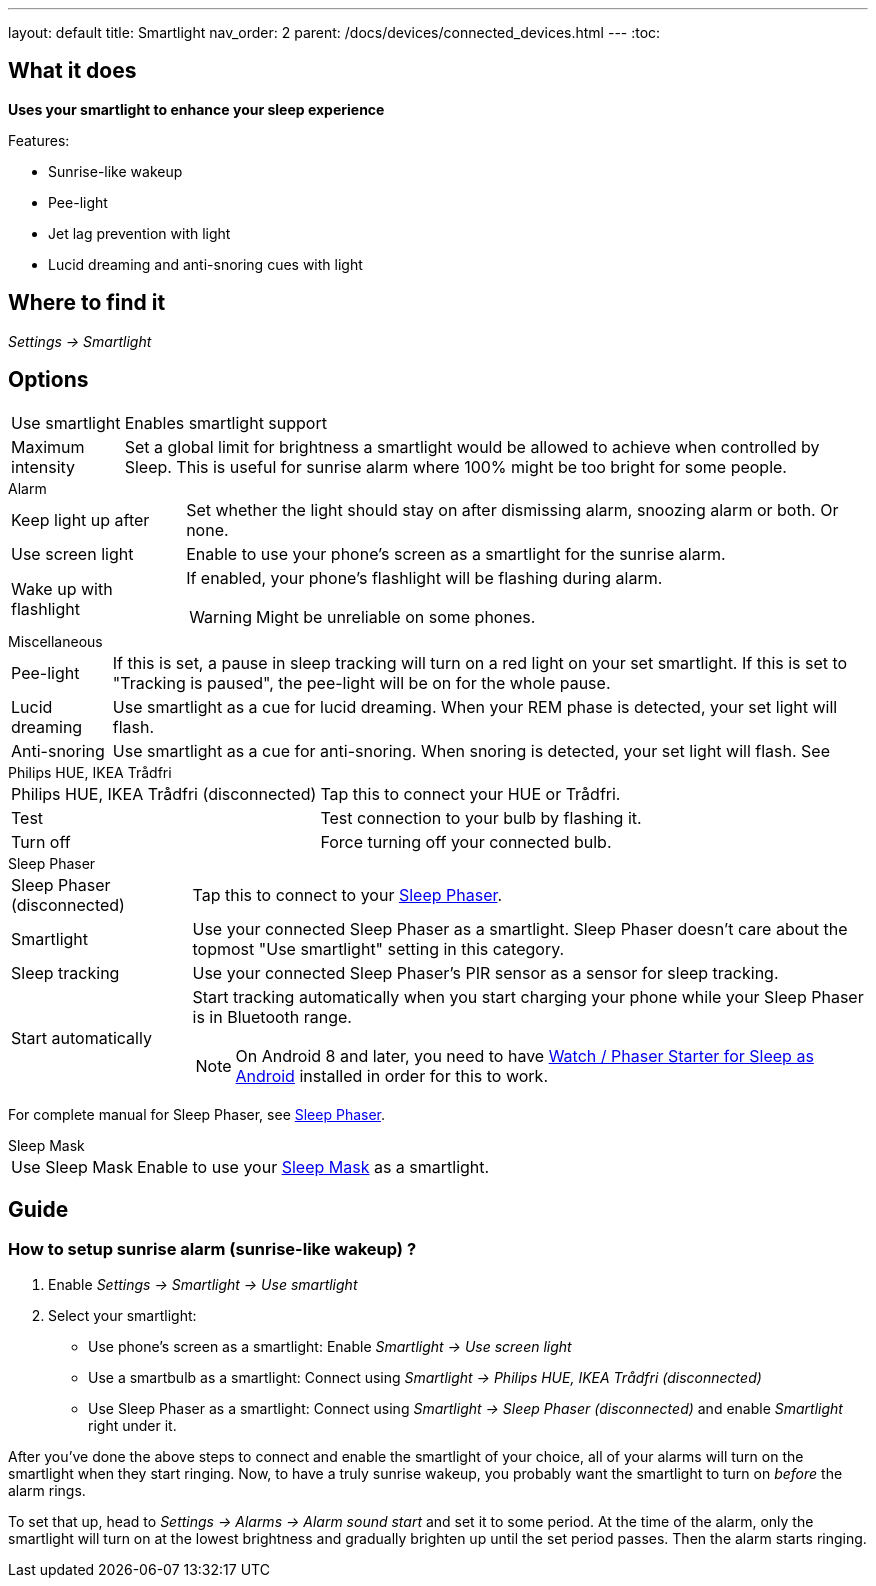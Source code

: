 ---
layout: default
title: Smartlight
nav_order: 2
parent: /docs/devices/connected_devices.html
---
:toc:

== What it does
*Uses your smartlight to enhance your sleep experience*

Features:

- Sunrise-like wakeup
- Pee-light
- Jet lag prevention with light
- Lucid dreaming and anti-snoring cues with light

== Where to find it
_Settings -> Smartlight_

== Options
[horizontal]
Use smartlight:: Enables smartlight support
Maximum intensity:: Set a global limit for brightness a smartlight would be allowed to achieve when controlled by Sleep. This is useful for sunrise alarm where 100% might be too bright for some people.

.Alarm
[horizontal]
Keep light up after:: Set whether the light should stay on after dismissing alarm, snoozing alarm or both. Or none.
Use screen light:: Enable to use your phone's screen as a smartlight for the sunrise alarm.
Wake up with flashlight:: If enabled, your phone's flashlight will be flashing during alarm.
WARNING: Might be unreliable on some phones.

.Miscellaneous
[[Miscellaneous]]
[horizontal]
Pee-light:: If this is set, a pause in sleep tracking will turn on a red light on your set smartlight. If this is set to "Tracking is paused", the pee-light will be on for the whole pause.
Lucid dreaming:: Use smartlight as a cue for lucid dreaming. When your REM phase is detected, your set light will flash.
Anti-snoring:: Use smartlight as a cue for anti-snoring. When snoring is detected, your set light will flash. See

.Philips HUE, IKEA Trådfri
[horizontal]
Philips HUE, IKEA Trådfri (disconnected):: Tap this to connect your HUE or Trådfri.
Test:: Test connection to your bulb by flashing it.
Turn off:: Force turning off your connected bulb.

.Sleep Phaser
[horizontal]
Sleep Phaser (disconnected):: Tap this to connect to your link:http://sleepphaser.urbandroid.org/[Sleep Phaser].
Smartlight:: Use your connected Sleep Phaser as a smartlight. Sleep Phaser doesn't care about the topmost "Use smartlight" setting in this category.
Sleep tracking:: Use your connected Sleep Phaser's PIR sensor as a sensor for sleep tracking.
Start automatically:: Start tracking automatically when you start charging your phone while your Sleep Phaser is in Bluetooth range.
NOTE: On Android 8 and later, you need to have https://play.google.com/store/apps/details?id=com.urbandroid.watchsleepstarter[Watch / Phaser Starter for Sleep as Android] installed in order for this to work.

For complete manual for Sleep Phaser, see <</docs/devices/sleep_phaser#,Sleep Phaser>>.

.Sleep Mask
[horizontal]
Use Sleep Mask:: Enable to use your https://www.happy-electronics.eu/shop/en/home/32-sleep-mask-for-sleep-as-android.html[Sleep Mask] as a smartlight.

== Guide

=== How to setup sunrise alarm (sunrise-like wakeup) ?
[[sunrise_alarm_guide]]
. Enable _Settings -> Smartlight -> Use smartlight_
. Select your smartlight:
* Use phone's screen as a smartlight: Enable _Smartlight -> Use screen light_
* Use a smartbulb as a smartlight: Connect using _Smartlight -> Philips HUE, IKEA Trådfri (disconnected)_
* Use Sleep Phaser as a smartlight: Connect using _Smartlight -> Sleep Phaser (disconnected)_ and enable _Smartlight_ right under it.

After you've done the above steps to connect and enable the smartlight of your choice, all of your alarms will turn on the smartlight when they start ringing. Now, to have a truly sunrise wakeup, you probably want the smartlight to turn on _before_ the alarm rings.

To set that up, head to _Settings -> Alarms -> Alarm sound start_ and set it to some period. At the time of the alarm, only the smartlight will turn on at the lowest brightness and gradually brighten up until the set period passes. Then the alarm starts ringing.
